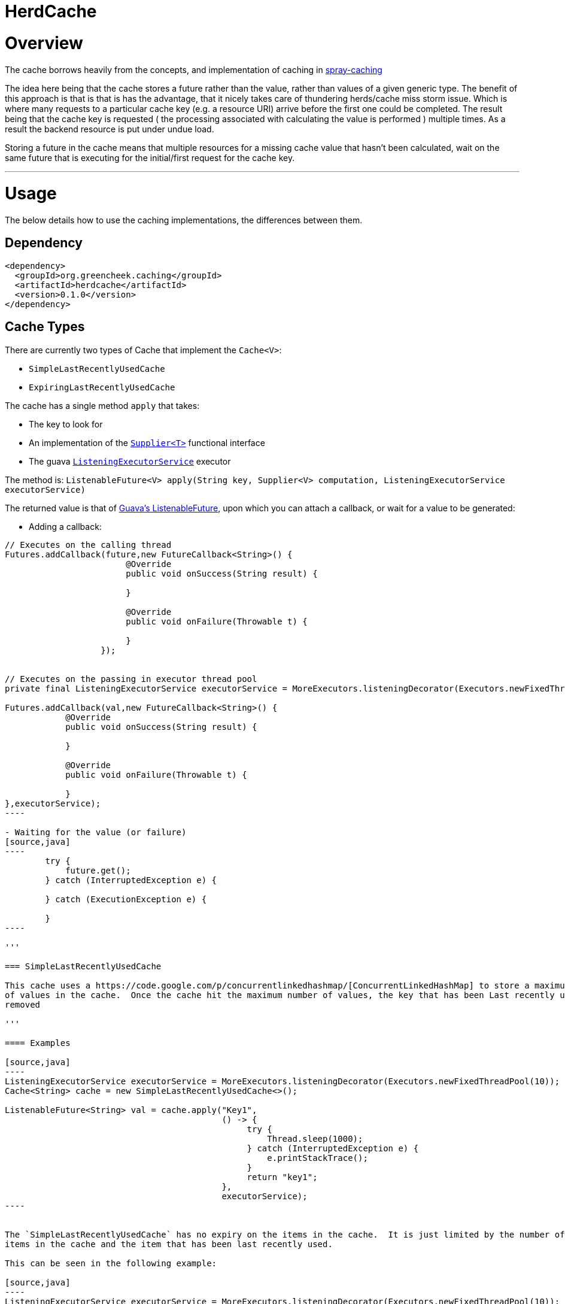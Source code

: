 

= HerdCache

:toc:
:toclevels: 4
:toc-placement!:

toc::[]


= Overview

The cache borrows heavily from the concepts, and implementation 
of caching in http://spray.io/documentation/1.2.1/spray-caching/[spray-caching]

The idea here being that the cache stores a future rather than the value, rather than
values of a given generic type.  The benefit of this approach is that is that is has the advantage, that it
nicely takes care of thundering herds/cache miss storm issue.  Which is where many requests
to a particular cache key (e.g. a resource URI) arrive before the first one could be completed. The result
being that the cache key is requested ( the processing associated with calculating the value is performed ) multiple
times.  As a result the backend resource is put under undue load.

Storing a future in the cache means that multiple resources for a missing cache value that hasn't been calculated,
wait on the same future that is executing for the initial/first request for the cache key.

'''

= Usage

The below details how to use the caching implementations, the differences between them.


== Dependency

[source,xml]
----
<dependency>
  <groupId>org.greencheek.caching</groupId>
  <artifactId>herdcache</artifactId>
  <version>0.1.0</version>
</dependency>
----

== Cache Types

There are currently two types of Cache that implement the `Cache<V>`:

- `SimpleLastRecentlyUsedCache`
- `ExpiringLastRecentlyUsedCache`


The cache has a single method `apply` that takes:

- The key to look for
- An implementation of the http://docs.oracle.com/javase/8/docs/api/java/util/function/Supplier.html[`Supplier<T>`] functional interface
- The guava http://docs.guava-libraries.googlecode.com/git/javadoc/com/google/common/util/concurrent/ListeningExecutorService.html[`ListeningExecutorService`] executor

The method is: `ListenableFuture<V> apply(String key, Supplier<V> computation, ListeningExecutorService executorService)`


The returned value is that of http://docs.guava-libraries.googlecode.com/git/javadoc/com/google/common/util/concurrent/ListenableFuture.html[Guava's ListenableFuture],
upon which you can attach a callback, or wait for a value to be generated:


- Adding a callback:
[source,java]
-----
// Executes on the calling thread
Futures.addCallback(future,new FutureCallback<String>() {
                        @Override
                        public void onSuccess(String result) {

                        }

                        @Override
                        public void onFailure(Throwable t) {

                        }
                   });


// Executes on the passing in executor thread pool
private final ListeningExecutorService executorService = MoreExecutors.listeningDecorator(Executors.newFixedThreadPool(10));

Futures.addCallback(val,new FutureCallback<String>() {
            @Override
            public void onSuccess(String result) {

            }

            @Override
            public void onFailure(Throwable t) {

            }
},executorService);
----

- Waiting for the value (or failure)
[source,java]
----
        try {
            future.get();
        } catch (InterruptedException e) {

        } catch (ExecutionException e) {

        }
----

'''

=== SimpleLastRecentlyUsedCache

This cache uses a https://code.google.com/p/concurrentlinkedhashmap/[ConcurrentLinkedHashMap] to store a maximum number
of values in the cache.  Once the cache hit the maximum number of values, the key that has been Last recently used is
removed

'''

==== Examples

[source,java]
----
ListeningExecutorService executorService = MoreExecutors.listeningDecorator(Executors.newFixedThreadPool(10));
Cache<String> cache = new SimpleLastRecentlyUsedCache<>();

ListenableFuture<String> val = cache.apply("Key1",
                                           () -> {
                                                try {
                                                    Thread.sleep(1000);
                                                } catch (InterruptedException e) {
                                                    e.printStackTrace();
                                                }
                                                return "key1";
                                           },
                                           executorService);
----


The `SimpleLastRecentlyUsedCache` has no expiry on the items in the cache.  It is just limited by the number of
items in the cache and the item that has been last recently used.

This can be seen in the following example:

[source,java]
----
ListeningExecutorService executorService = MoreExecutors.listeningDecorator(Executors.newFixedThreadPool(10));
Cache<String> cache = new SimpleLastRecentlyUsedCache<>();

ListenableFuture<String> val = cache.apply("Key1", () -> {
  try {
     Thread.sleep(1000);
  } catch (InterruptedException e) {
     e.printStackTrace();
  }
  return "key1";
}, executorService);


ListenableFuture<String> val2 = cache.apply("key2", () -> {
  try {
     Thread.sleep(500);
  } catch (InterruptedException e) {
     e.printStackTrace();
  }
  return "key2";
}, executorService);


ListenableFuture<String> val3 = cache.apply("key3", () -> {
  try {
     Thread.sleep(500);
  } catch (InterruptedException e) {
     e.printStackTrace();
  }
  return "key3";
}, executorService);

ListenableFuture<String> val4 = cache.apply("key1", () -> {
  try {
    Thread.sleep(500);
  } catch (InterruptedException e) {
    e.printStackTrace();
  }
  return "key_new";
}, executorService);


assertEquals("Value should be key1","key1",this.awaitForFutureOrElse(val, null));
assertEquals("Value should be key2","key2",this.awaitForFutureOrElse(val2, null));
assertEquals("Value should be key3","key3",this.awaitForFutureOrElse(val3, null));

// Key1 will no longer be in the cache, only key2 and key3
assertEquals("Value should be key1","key_new",this.awaitForFutureOrElse(val4, null));

----

'''

=== ExpiringLastRecentlyUsedCache

The difference between `SimpleLastRecentlyUsedCache` and `ExpiringLastRecentlyUsedCache` is that the later has a default
time to live for the elements that are put in the cache, and also; if desired, a time to idle for the items.

The `timeToLive` and `timeToIdle` are supplied to the constructor of the cache:

'''

===== Using Only Time to Live

Example, of creating a cache for which the item will live for 1 minute, regardless of when they were last used:

[source,java]
----
new ExpiringLastRecentlyUsedCache<>(10,60,0, TimeUnit.SECONDS));
----

'''

===== Using Time to Live, and Time to Idle

Example, of creating a cache for which the item will live for 1 minute, but have to be used within the last 30 SECONDS

[source,java]
----
new ExpiringLastRecentlyUsedCache<>(10,60,30, TimeUnit.SECONDS));
----

'''

=== Waiting on futures

The `Cache<V>` interface inherits a Utility interface that gives you a couple of utility methods that allow you to wait
on futures, for a value to be calculated

- `V awaitForFutureOrElse(ListenableFuture<V> future, V onExceptionValue)`
- `V awaitForFutureOrElse(ListenableFuture<V> future, V onExceptionValue, V onTimeoutValue, long duration, TimeUnit timeUnit)`


==== Wait on future, with fallback value incase of exception

A the value returned back from a cache apply is that of a `ListenableFuture`.  You can naturally wait on the currently
executing thread (blocking that thread), for a value to be returned.  This is as follows:

[source,java]
----
try {
   return future.get();
} catch (Exception e) {
   return somefallback;
}
----

The method `V awaitForFutureOrElse(ListenableFuture<V> future, V onExceptionValue)`, remove the ceremony of the try/catch
block for you.


The other method `V awaitForFutureOrElse(ListenableFuture<V> future, V onExceptionValue, V onTimeoutValue, long duration, TimeUnit timeUnit)`
allows you wait a finite amount of time for a value to be returned.  The amount of time elapsed, the `onTimeoutValue` is going to be returned.
Any other exception results in the `onExceptionValue` being thrown.